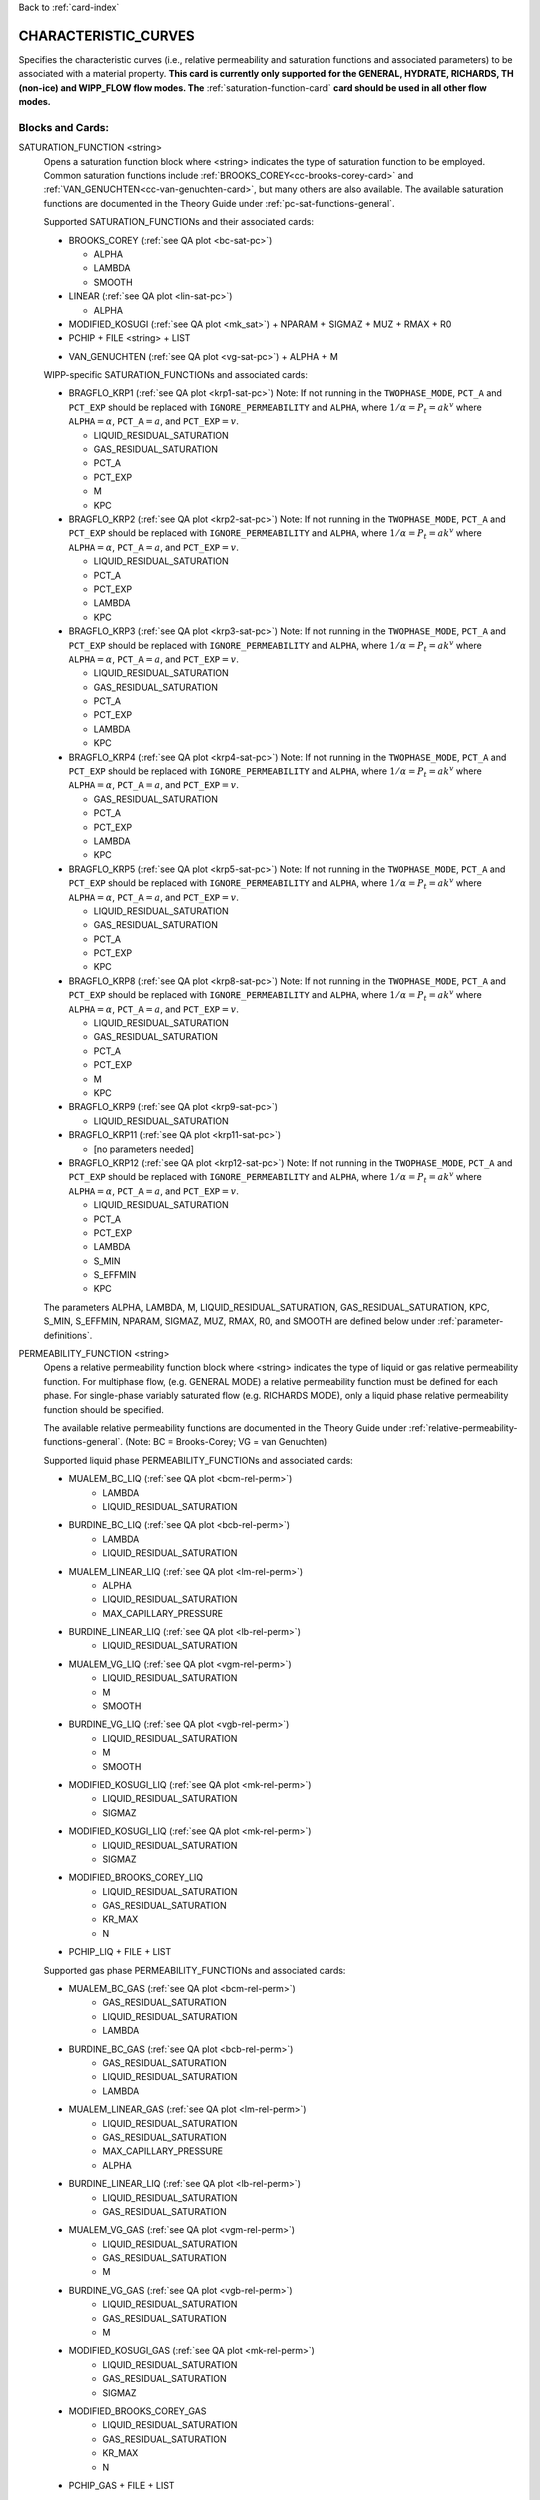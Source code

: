 Back to :ref:`card-index`

.. _characteristic-curves-card:

CHARACTERISTIC_CURVES
=====================
Specifies the characteristic curves (i.e., relative permeability and saturation functions and associated parameters) to be associated with a material property. 
**This card is currently only supported for the GENERAL, HYDRATE, RICHARDS, TH (non-ice) and WIPP_FLOW flow modes. The** :ref:`saturation-function-card` **card should be used in all other flow modes.**

Blocks and Cards:
**************************
SATURATION_FUNCTION <string>
  Opens a saturation function block where <string> indicates the type of saturation function to be employed. Common saturation functions include :ref:`BROOKS_COREY<cc-brooks-corey-card>` and :ref:`VAN_GENUCHTEN<cc-van-genuchten-card>`, but many others are also available.  The available saturation functions are documented in the Theory Guide under 
  :ref:`pc-sat-functions-general`.  

  Supported SATURATION_FUNCTIONs and their associated cards:

  .. _cc-brooks-corey-card:

  * BROOKS_COREY (:ref:`see QA plot <bc-sat-pc>`)

    + ALPHA
    + LAMBDA
    + SMOOTH

  * LINEAR (:ref:`see QA plot <lin-sat-pc>`)

    + ALPHA

  * MODIFIED_KOSUGI (:ref:`see QA plot <mk_sat>`)
    + NPARAM
    + SIGMAZ
    + MUZ
    + RMAX
    + R0

  * PCHIP
    + FILE <string>
    + LIST

  .. _cc-van-genuchten-card:

  * VAN_GENUCHTEN (:ref:`see QA plot <vg-sat-pc>`)
    + ALPHA
    + M

  WIPP-specific SATURATION_FUNCTIONs and associated cards:

  * BRAGFLO_KRP1 (:ref:`see QA plot <krp1-sat-pc>`) 
    Note: If not running in the ``TWOPHASE_MODE``, ``PCT_A`` and ``PCT_EXP`` 
    should be replaced with ``IGNORE_PERMEABILITY`` and ``ALPHA``, where 
    :math:`1/\alpha = P_t = ak^v` where ``ALPHA``:math:`=\alpha`, 
    ``PCT_A``:math:`=a`, and ``PCT_EXP``:math:`=v`.

    + LIQUID_RESIDUAL_SATURATION
    + GAS_RESIDUAL_SATURATION
    + PCT_A 
    + PCT_EXP
    + M
    + KPC

  * BRAGFLO_KRP2 (:ref:`see QA plot <krp2-sat-pc>`) 
    Note: If not running in the ``TWOPHASE_MODE``, ``PCT_A`` and ``PCT_EXP`` 
    should be replaced with ``IGNORE_PERMEABILITY`` and ``ALPHA``, where 
    :math:`1/\alpha = P_t = ak^v` where ``ALPHA``:math:`=\alpha`, 
    ``PCT_A``:math:`=a`, and ``PCT_EXP``:math:`=v`.

    + LIQUID_RESIDUAL_SATURATION
    + PCT_A 
    + PCT_EXP
    + LAMBDA
    + KPC

  * BRAGFLO_KRP3 (:ref:`see QA plot <krp3-sat-pc>`) 
    Note: If not running in the ``TWOPHASE_MODE``, ``PCT_A`` and ``PCT_EXP`` 
    should be replaced with ``IGNORE_PERMEABILITY`` and ``ALPHA``, where 
    :math:`1/\alpha = P_t = ak^v` where ``ALPHA``:math:`=\alpha`, 
    ``PCT_A``:math:`=a`, and ``PCT_EXP``:math:`=v`.

    + LIQUID_RESIDUAL_SATURATION
    + GAS_RESIDUAL_SATURATION
    + PCT_A 
    + PCT_EXP
    + LAMBDA
    + KPC

  * BRAGFLO_KRP4 (:ref:`see QA plot <krp4-sat-pc>`)
    Note: If not running in the ``TWOPHASE_MODE``, ``PCT_A`` and ``PCT_EXP`` 
    should be replaced with ``IGNORE_PERMEABILITY`` and ``ALPHA``, where 
    :math:`1/\alpha = P_t = ak^v` where ``ALPHA``:math:`=\alpha`, 
    ``PCT_A``:math:`=a`, and ``PCT_EXP``:math:`=v`.

    + GAS_RESIDUAL_SATURATION
    + PCT_A 
    + PCT_EXP
    + LAMBDA
    + KPC

  * BRAGFLO_KRP5 (:ref:`see QA plot <krp5-sat-pc>`)
    Note: If not running in the ``TWOPHASE_MODE``, ``PCT_A`` and ``PCT_EXP`` 
    should be replaced with ``IGNORE_PERMEABILITY`` and ``ALPHA``, where 
    :math:`1/\alpha = P_t = ak^v` where ``ALPHA``:math:`=\alpha`, 
    ``PCT_A``:math:`=a`, and ``PCT_EXP``:math:`=v`.

    + LIQUID_RESIDUAL_SATURATION
    + GAS_RESIDUAL_SATURATION
    + PCT_A 
    + PCT_EXP
    + KPC

  * BRAGFLO_KRP8 (:ref:`see QA plot <krp8-sat-pc>`) 
    Note: If not running in the ``TWOPHASE_MODE``, ``PCT_A`` and ``PCT_EXP`` 
    should be replaced with ``IGNORE_PERMEABILITY`` and ``ALPHA``, where 
    :math:`1/\alpha = P_t = ak^v` where ``ALPHA``:math:`=\alpha`, 
    ``PCT_A``:math:`=a`, and ``PCT_EXP``:math:`=v`.

    + LIQUID_RESIDUAL_SATURATION
    + GAS_RESIDUAL_SATURATION
    + PCT_A 
    + PCT_EXP
    + M
    + KPC

  * BRAGFLO_KRP9 (:ref:`see QA plot <krp9-sat-pc>`)

    + LIQUID_RESIDUAL_SATURATION

  * BRAGFLO_KRP11 (:ref:`see QA plot <krp11-sat-pc>`)

    + [no parameters needed]

  * BRAGFLO_KRP12 (:ref:`see QA plot <krp12-sat-pc>`)
    Note: If not running in the ``TWOPHASE_MODE``, ``PCT_A`` and ``PCT_EXP`` 
    should be replaced with ``IGNORE_PERMEABILITY`` and ``ALPHA``, where 
    :math:`1/\alpha = P_t = ak^v` where ``ALPHA``:math:`=\alpha`, 
    ``PCT_A``:math:`=a`, and ``PCT_EXP``:math:`=v`.

    + LIQUID_RESIDUAL_SATURATION
    + PCT_A
    + PCT_EXP
    + LAMBDA
    + S_MIN
    + S_EFFMIN
    + KPC

  The parameters ALPHA, LAMBDA, M, LIQUID_RESIDUAL_SATURATION,
  GAS_RESIDUAL_SATURATION, KPC, S_MIN, S_EFFMIN, NPARAM, SIGMAZ, MUZ, RMAX,
  R0, and SMOOTH are defined below under :ref:`parameter-definitions`.



PERMEABILITY_FUNCTION <string>
  Opens a relative permeability function block where <string> indicates the
  type of liquid or gas relative permeability function. For multiphase flow,
  (e.g. GENERAL MODE) a relative permeability function must be defined for each
  phase. For single-phase variably saturated flow (e.g. RICHARDS MODE), only a liquid phase 
  relative permeability function should be specified.

  The available relative permeability functions are documented in the Theory Guide under
  :ref:`relative-permeability-functions-general`.
  (Note: BC = Brooks-Corey; VG = van Genuchten)

  Supported liquid phase PERMEABILITY_FUNCTIONs and associated cards:
  
  * MUALEM_BC_LIQ (:ref:`see QA plot <bcm-rel-perm>`)
     + LAMBDA
     + LIQUID_RESIDUAL_SATURATION
  * BURDINE_BC_LIQ (:ref:`see QA plot <bcb-rel-perm>`)
     + LAMBDA
     + LIQUID_RESIDUAL_SATURATION
  * MUALEM_LINEAR_LIQ (:ref:`see QA plot <lm-rel-perm>`)
     + ALPHA
     + LIQUID_RESIDUAL_SATURATION
     + MAX_CAPILLARY_PRESSURE
  * BURDINE_LINEAR_LIQ (:ref:`see QA plot <lb-rel-perm>`)
     + LIQUID_RESIDUAL_SATURATION
  * MUALEM_VG_LIQ (:ref:`see QA plot <vgm-rel-perm>`)
     + LIQUID_RESIDUAL_SATURATION
     + M
     + SMOOTH
  * BURDINE_VG_LIQ (:ref:`see QA plot <vgb-rel-perm>`)
     + LIQUID_RESIDUAL_SATURATION
     + M
     + SMOOTH
  * MODIFIED_KOSUGI_LIQ (:ref:`see QA plot <mk-rel-perm>`)
     + LIQUID_RESIDUAL_SATURATION
     + SIGMAZ
  * MODIFIED_KOSUGI_LIQ (:ref:`see QA plot <mk-rel-perm>`)
     + LIQUID_RESIDUAL_SATURATION
     + SIGMAZ
  * MODIFIED_BROOKS_COREY_LIQ
     + LIQUID_RESIDUAL_SATURATION
     + GAS_RESIDUAL_SATURATION
     + KR_MAX
     + N
  * PCHIP_LIQ
    + FILE
    + LIST

  Supported gas phase PERMEABILITY_FUNCTIONs and associated cards:
  
  * MUALEM_BC_GAS (:ref:`see QA plot <bcm-rel-perm>`)
     + GAS_RESIDUAL_SATURATION
     + LIQUID_RESIDUAL_SATURATION
     + LAMBDA
  * BURDINE_BC_GAS (:ref:`see QA plot <bcb-rel-perm>`)
     + GAS_RESIDUAL_SATURATION
     + LIQUID_RESIDUAL_SATURATION
     + LAMBDA
  * MUALEM_LINEAR_GAS (:ref:`see QA plot <lm-rel-perm>`)
     + LIQUID_RESIDUAL_SATURATION
     + GAS_RESIDUAL_SATURATION
     + MAX_CAPILLARY_PRESSURE
     + ALPHA
  * BURDINE_LINEAR_LIQ (:ref:`see QA plot <lb-rel-perm>`)
     + LIQUID_RESIDUAL_SATURATION
     + GAS_RESIDUAL_SATURATION
  * MUALEM_VG_GAS (:ref:`see QA plot <vgm-rel-perm>`)
     + LIQUID_RESIDUAL_SATURATION
     + GAS_RESIDUAL_SATURATION
     + M
  * BURDINE_VG_GAS (:ref:`see QA plot <vgb-rel-perm>`)
     + LIQUID_RESIDUAL_SATURATION
     + GAS_RESIDUAL_SATURATION
     + M
  * MODIFIED_KOSUGI_GAS (:ref:`see QA plot <mk-rel-perm>`)
     + LIQUID_RESIDUAL_SATURATION
     + GAS_RESIDUAL_SATURATION
     + SIGMAZ
  * MODIFIED_BROOKS_COREY_GAS
     + LIQUID_RESIDUAL_SATURATION
     + GAS_RESIDUAL_SATURATION
     + KR_MAX
     + N
  * PCHIP_GAS
    + FILE
    + LIST

  WIPP-specific liquid and gas phase PERMEABILITY_FUNCTIONs:

  * BRAGFLO_KRP1_LIQ (:ref:`see QA plot <krp1-rel-perm>`)
     + LIQUID_RESIDUAL_SATURATION
     + GAS_RESIDUAL_SATURATION
     + M
  * BRAGFLO_KRP2_LIQ (:ref:`see QA plot <krp2-rel-perm>`)
     + LIQUID_RESIDUAL_SATURATION
     + LAMBDA
  * BRAGFLO_KRP3_LIQ (:ref:`see QA plot <krp3-rel-perm>`)
     + LIQUID_RESIDUAL_SATURATION
     + GAS_RESIDUAL_SATURATION
     + M
  * BRAGFLO_KRP4_LIQ (:ref:`see QA plot <krp4-rel-perm>`)
     + LIQUID_RESIDUAL_SATURATION
     + GAS_RESIDUAL_SATURATION
     + LAMBDA
  * BRAGFLO_KRP5_LIQ (:ref:`see QA plot <krp5-rel-perm>`)
     + LIQUID_RESIDUAL_SATURATION
     + GAS_RESIDUAL_SATURATION
  * BRAGFLO_KRP8_LIQ (:ref:`see QA plot <krp8-rel-perm>`)
     + LIQUID_RESIDUAL_SATURATION
     + M
  * BRAGFLO_KRP9_LIQ (:ref:`see QA plot <krp9-rel-perm>`)
     + LIQUID_RESIDUAL_SATURATION
  * BRAGFLO_KRP11_LIQ (:ref:`see QA plot <krp11-rel-perm>`)
     + LIQUID_RESIDUAL_SATURATION
     + GAS_RESIDUAL_SATURATION
     + TOLC
  * BRAGFLO_KRP12_LIQ (:ref:`see QA plot <krp12-rel-perm>`)
     + LIQUID_RESIDUAL_SATURATION
     + GAS_RESIDUAL_SATURATION
     + LAMBDA
  * BRAGFLO_KRP1_GAS (:ref:`see QA plot <krp1-rel-perm>`)
     + LIQUID_RESIDUAL_SATURATION
     + GAS_RESIDUAL_SATURATION
     + M
  * BRAGFLO_KRP2_GAS (:ref:`see QA plot <krp2-rel-perm>`)
     + LIQUID_RESIDUAL_SATURATION
     + LAMBDA
  * BRAGFLO_KRP3_GAS (:ref:`see QA plot <krp3-rel-perm>`)
     + LIQUID_RESIDUAL_SATURATION
     + GAS_RESIDUAL_SATURATION
     + LAMBDA
  * BRAGFLO_KRP4_GAS (:ref:`see QA plot <krp4-rel-perm>`)
     + LIQUID_RESIDUAL_SATURATION
     + GAS_RESIDUAL_SATURATION
     + LAMBDA
  * BRAGFLO_KRP5_GAS (:ref:`see QA plot <krp5-rel-perm>`)
     + LIQUID_RESIDUAL_SATURATION
     + GAS_RESIDUAL_SATURATION
  * BRAGFLO_KRP8_GAS (:ref:`see QA plot <krp8-rel-perm>`)
     + LIQUID_RESIDUAL_SATURATION
     + M
  * BRAGFLO_KRP9_GAS (:ref:`see QA plot <krp9-rel-perm>`)
     + LIQUID_RESIDUAL_SATURATION
  * BRAGFLO_KRP11_GAS (:ref:`see QA plot <krp11-rel-perm>`)
     + LIQUID_RESIDUAL_SATURATION
     + GAS_RESIDUAL_SATURATION
     + TOLC
  * BRAGFLO_KRP12_GAS (:ref:`see QA plot <krp12-rel-perm>`)
     + LIQUID_RESIDUAL_SATURATION
     + GAS_RESIDUAL_SATURATION
     + LAMBDA

  :ref:`parameter-definitions`.

.. _parameter-definitions:

Parameter Definitions
---------------------
ALPHA <float>
 Inverse of the air entry pressure for saturation function [Pa\ :sup:`-1`\].

FILE <string>
 Filepath to file containing saturation-capillary pressure or saturation-relative permeability pairs. Must be in ascending order of saturation and monotonic.

KPC <integer>
 WIPP-specific flag from BRAGFLO.
 * KPC 1 ignores MAX_CAPILLARY_PRESSURE
 * KPC 2 Flat Set KPC to ``2`` to activate
 * KPC 3-5 Not used
 * KPC 6 Pc Linear extension from SATURATION_JUNCTION_SATURATION to 0.0 LIQUID SATURATION 
 * KPC 7 Pc Exponential extension from SATURATION_JUNCTION_SATURATION to 0.0 LIQUID SATURATION 

KR_MAX <float>
 Modified Brooks Corey relative permeability function maximum 
 relative permeability [-].

LAMBDA <float>
 Brooks-Corey \lambda parameter [-].

LIST
  Opens block to list saturaiton-capillary pressure or saturation-relative permeability value pairs. Must be in ascending order of saturation and monotonic.
M <float>
 Exponential parameter m in van Genuchten models. Parameter n is calculated as follows:

 * For van Genuchten capillary pressure, n=1/(1-m).
 * For van Genuchten relative permeability with Burdine equations, n = ?
 * For van Genuchten relative permeability with Mualem equations, n = ?

N <float>
 Modified Brooks Corey relative permeability exponent "n" [-].

S_MIN <float>
 This is a parameter from BRAGFLO. It is a cutoff in liquid saturation that is
 considered numerically dry, and it is smaller than liquid residual saturation.

S_EFFMIN <float>
 This is a parameter from BRAGFLO. It is the liquid saturation below S_MIN
 at which the Brooks Corey model becomes singular, or the capillary pressure
 is capped. It can also be thought of as a small tolerance which pushes the
 singularity in the capillary pressure to a liquid saturation slightly below
 S_MIN.

SMOOTH
 Applies polynomial smoothing to discontinuities in derivatives for relative 
 permeability or saturation functions.
 The smoothing operation is documented under :ref:`smoothing-operation` in
 the Theory Guide.
 Supported for the following:

  * Brooks Corey (**highly recommended if saturated cells exist**)
  * Burdine (w/ van Genuchten liquid relative permeability)
  * Mualem (w/ van Genuchten liquid relative permeability)

TOLC <float>
 A tolerance interval over which the relative permeability changes linearly
 from zero to one [-].


MODIFIED_KOSUGI model
 This model is based on a truncated lognormal pore-size
 distribution. The distribution is truncated at the higher end only
 (3-parameter version) or higher and lower ends (4-parameter version)
 of the pore-size distribution. The original Kosugi model was for a
 3-parameter moisture retention curve, but only developed a relative
 permeability function in the limit as :math:`\mathrm{R_{MAX}}
 \rightarrow \infty` and :math:`\mathrm{R}_0 \rightarrow 0` (i.e., the
 2-parameter version). PFLOTRAN implements a closed-form approximation
 to the 3-parameter relative permeability function and an extended
 4-parameter moisture retention curve and relative permeability model
 proposed by Malama & Kuhlman
 (2015). http://dx.doi.org/10.1111/gwat.12220

  * SIGMAZ <float> variance of the log pore-size distribution (in m).
    Essentially, this parameter is related to the slope and location of the
    inflection in the moisture retention and relative permeability curves.

  * MUZ <float> mean of the log pore-size distribution (in m). Essentially,
    this parameter is related to the position of the moisture retention curve
    along the capillary pressure axis (i.e., similar to the air-entry pressure).

  * NPARAM <int> number of parameters in the model. Valid values are 3
    (upper-truncated pore-size distribution only) and 4 (upper- and
    lower-truncated pore-size distribution). When this is set to 3 the value
    of R0 is not used, and is not required to be set.

  * RMAX <float> maximum pore size (in m) in lognormal pore-size
    distribution.

  * R0 <float> minimum pore size (in m) in lognormal pore-size
    distribution. Only used if NPARAM=4. The user must ensure
    :math:`\mathrm{R_0}<\mathrm{R_{MAX}}`. Also, if they are too close 
    numerical problems may arise.

Optional Cards under the CHARACTERISTIC_CURVES block:
*****************************************************

DEFAULT
 Sets up dummy saturation and permeability functions for saturated single phase
 flow. If DEFAULT is specified, then the SATURATION_FUNCTION and the
 PERMEABILITY_FUNCTION blocks need not be specified.

TEST
 Including this keyword will produce output (.dat files) which provides (a) the
 capillary pressure for the entire range of liquid saturation, (b) the liquid
 saturation for the entire range of capillary pressures, and (c) the liquid and
 gas relative permeability values for the range of liquid saturation. See
 :ref:`how-to-test-CCs` for detailed instructions on how to use this keyword.


Optional Cards under the SATURATION_FUNCTION or PERMEABILITY_FUNCTION blocks:
*****************************************************************************

GAS_RESIDUAL_SATURATION <float>
 Residual saturation of gas phase [-]. Where used, default 100%.

LIQUID_JUNCTION_SATURATION <float>
 Liquid saturation for UNSATURATED_EXTENSION extrapolations [-]. Default 5% effective saturation (.05*(1-Srg-Srl)+Srl).

LIQUID_RESIDUAL_SATURATION <float>
 Residual saturation of liquid phase [-]. Default 0%.

LOOP_INVARIANT
 Caches calculated intermediate parameters, depending on compiler options, may speed performance. This is a necessary selection to utilize UNSATURATED_EXTENSIONS.

MAX_CAPILLARY_PRESSURE <float>
 Maximum capillary pressure in Pa. Default value is 10^9 Pa.
 Default behaivor truncates capillary pressure to this value near and below residual saturation.
 UNSATURATED_EXTENSIONs set this value at 0 liquid saturation and interpolate.

SPLINE <integer>
 Replace analytic model with Piecewise Cubic Hermite Interpolation Polynomials (PCHIP).
 This may reduce computational time for complex saturation or relative permeability functions.

UNSATURATED_EXTENSION <string>
 Define capillary pressure behaivor near and below residual saturation. Options include:

 * NONE - Asymptotically approach infinity at residual and remain undefined below residual.
 * FCPC - Truncation to MAX_CAPILLARY_PRESSURE and extrapolation to 0 saturation. Default.
 * FNOC - Truncation to value calculated at LIQUID_JUNCTION_SATURATION and extrapolation to 0 saturation.
 * LCPC - Linear interpolation from MAX_CAPILLARY_PRESSURE at 0 to calculated junction.
 * ECPC - Exponential interpolation from MAX_CAPILLARY_PRESSURE at 0 to calculated junction.
 * LNOC - Linear extrapolation from LIQUID_JUNCTION_SATURATION to 0 saturation.
 * ENOC - Exponential extrapolation from LIQUID_JUNCTION_SATURATION to 0 saturation.

Examples
********

RICHARDS mode
-------------
 ::

  ! for saturated flow
  CHARACTERISTIC_CURVES default
    DEFAULT
  END

  ! note: no need to specify phase as Richards is solely water phase
  CHARACTERISTIC_CURVES sf1
    SATURATION_FUNCTION VAN_GENUCHTEN
      M 0.286
      ALPHA  1.9401d-4
      LIQUID_RESIDUAL_SATURATION 0.115
    /
    PERMEABILITY_FUNCTION MUALEM_VG_LIQ
      M 0.286
      LIQUID_RESIDUAL_SATURATION 0.115
    /
  END

  CHARACTERISTIC_CURVES sf2
    SATURATION_FUNCTION BROOKS_COREY
      LIQUID_RESIDUAL_SATURATION 0.115d0
      LAMBDA 0.7d0
      ALPHA 1.3d-6
      MAX_CAPILLARY_PRESSURE 1.d8
      SMOOTH
    /
    PERMEABILITY_FUNCTION MUALEM_BC_LIQ
      LIQUID_RESIDUAL_SATURATION 0.115
      LAMBDA 0.7d0
    /
  END

  CHARACTERISTIC_CURVES hygiene_sandstone_vg
    # Table 1 of van Genuchten (1980)
    SATURATION_FUNCTION VAN_GENUCHTEN
      ALPHA 8.05D-5
      M 9.0385D-1
      LIQUID_RESIDUAL_SATURATION 1.53D-1
    END
    PERMEABILITY_FUNCTION MUALEM_VG_LIQ
      M 9.0385D-1
      LIQUID_RESIDUAL_SATURATION 1.53D-1
    END
  END
  CHARACTERISTIC_CURVES hygiene_sandstone_mk
    # Table 1 of Malama & Kuhlman (2015)
    SATURATION_FUNCTION MODIFIED_KOSUGI
      NPARAM 3
      SIGMAZ 3.36D-1
      MUZ -6.30D0
      RMAX 3.05D-3
      LIQUID_RESIDUAL_SATURATION 1.53D-1
    END
    PERMEABILITY_FUNCTION MODIFIED_KOSUGI_LIQ
      SIGMAZ 3.36D-1
      LIQUID_RESIDUAL_SATURATION 1.53D-1
    END
  END

GENERAL mode
------------
 ::

  CHARACTERISTIC_CURVES cc1
    SATURATION_FUNCTION VAN_GENUCHTEN
      LIQUID_RESIDUAL_SATURATION 0.d0
      M 0.5d0
      ALPHA 1.d-4
      MAX_CAPILLARY_PRESSURE 1.d6
    /
    PERMEABILITY_FUNCTION MUALEM_VG_LIQ
      LIQUID_RESIDUAL_SATURATION 0.d0
      M 0.5d0
    /
    PERMEABILITY_FUNCTION MUALEM_VG_GAS
      LIQUID_RESIDUAL_SATURATION 0.d0
      GAS_RESIDUAL_SATURATION 1.d-40
      M 0.5d0
    /
  /

  CHARACTERISTIC_CURVES cc2
    SATURATION_FUNCTION BROOKS_COREY
      LIQUID_RESIDUAL_SATURATION 0.2d0
      LAMBDA 0.7d0
      ALPHA 9.869d-6
      MAX_CAPILLARY_PRESSURE 1.d8
      SMOOTH
    /
    PERMEABILITY_FUNCTION BURDINE_BC_LIQ
      LIQUID_RESIDUAL_SATURATION 0.2d0
      LAMBDA 0.7d0
      SMOOTH
    /
    PERMEABILITY_FUNCTION BURDINE_BC_GAS
      LIQUID_RESIDUAL_SATURATION 0.2d0
      GAS_RESIDUAL_SATURATION 1.d-5
      LAMBDA 0.7d0
      SMOOTH
    /
  /

  CHARACTERISTIC_CURVES cc3
    SATURATION_FUNCTION LINEAR
      LIQUID_RESIDUAL_SATURATION 0.1d0
    /
    PERMEABILITY_FUNCTION BURDINE_LINEAR_LIQ
      LIQUID_RESIDUAL_SATURATION 0.1d0
    /
    PERMEABILITY_FUNCTION BURDINE_LINEAR_GAS
      LIQUID_RESIDUAL_SATURATION 0.1d0
      GAS_RESIDUAL_SATURATION 0.15d0
    /
  /
